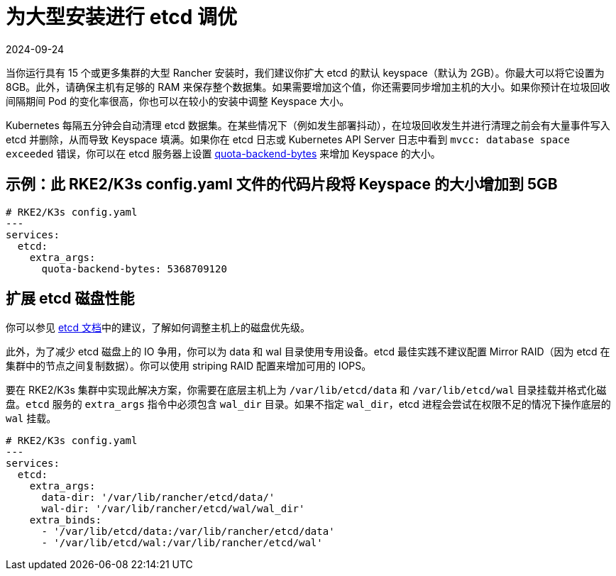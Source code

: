 = 为大型安装进行 etcd 调优
:page-languages: [en, zh]
:revdate: 2024-09-24
:page-revdate: {revdate}

当你运行具有 15 个或更多集群的大型 Rancher 安装时，我们建议你扩大 etcd 的默认 keyspace（默认为 2GB）。你最大可以将它设置为 8GB。此外，请确保主机有足够的 RAM 来保存整个数据集。如果需要增加这个值，你还需要同步增加主机的大小。如果你预计在垃圾回收间隔期间 Pod 的变化率很高，你也可以在较小的安装中调整 Keyspace 大小。

Kubernetes 每隔五分钟会自动清理 etcd 数据集。在某些情况下（例如发生部署抖动），在垃圾回收发生并进行清理之前会有大量事件写入 etcd 并删除，从而导致 Keyspace 填满。如果你在 etcd 日志或 Kubernetes API Server 日志中看到 `mvcc: database space exceeded` 错误，你可以在 etcd 服务器上设置 https://etcd.io/docs/v3.5/op-guide/maintenance/#space-quota[quota-backend-bytes] 来增加 Keyspace 的大小。

== 示例：此 RKE2/K3s config.yaml 文件的代码片段将 Keyspace 的大小增加到 5GB

[,yaml]
----
# RKE2/K3s config.yaml
---
services:
  etcd:
    extra_args:
      quota-backend-bytes: 5368709120
----

== 扩展 etcd 磁盘性能

你可以参见 https://etcd.io/docs/v3.5/tuning/#disk[etcd 文档]中的建议，了解如何调整主机上的磁盘优先级。

此外，为了减少 etcd 磁盘上的 IO 争用，你可以为 data 和 wal 目录使用专用设备。etcd 最佳实践不建议配置 Mirror RAID（因为 etcd 在集群中的节点之间复制数据）。你可以使用 striping RAID 配置来增加可用的 IOPS。

要在 RKE2/K3s 集群中实现此解决方案，你需要在底层主机上为 `/var/lib/etcd/data` 和 `/var/lib/etcd/wal` 目录挂载并格式化磁盘。`etcd` 服务的 `extra_args` 指令中必须包含 `wal_dir` 目录。如果不指定 `wal_dir`，etcd 进程会尝试在权限不足的情况下操作底层的 `wal` 挂载。

[,yaml]
----
# RKE2/K3s config.yaml
---
services:
  etcd:
    extra_args:
      data-dir: '/var/lib/rancher/etcd/data/'
      wal-dir: '/var/lib/rancher/etcd/wal/wal_dir'
    extra_binds:
      - '/var/lib/etcd/data:/var/lib/rancher/etcd/data'
      - '/var/lib/etcd/wal:/var/lib/rancher/etcd/wal'
----
